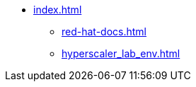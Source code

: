 * xref:index.adoc[]
** xref:red-hat-docs.adoc[]
// ** xref:openshiftai-install.adoc[]
// ** xref:gitops-install-rhoai.adoc[]
** xref:hyperscaler_lab_env.adoc[]
